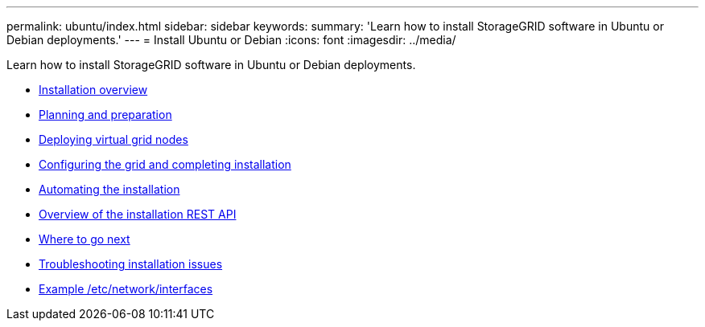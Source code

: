 ---
permalink: ubuntu/index.html
sidebar: sidebar
keywords:
summary: 'Learn how to install StorageGRID software in Ubuntu or Debian deployments.'
---
= Install Ubuntu or Debian
:icons: font
:imagesdir: ../media/

[.lead]
Learn how to install StorageGRID software in Ubuntu or Debian deployments.

* xref:installation_overview.adoc[Installation overview]

* xref:planning_and_preparation.adoc[Planning and preparation]

* xref:deploying_virtual_grid_nodes.adoc[Deploying virtual grid nodes]

* xref:configuring_grid_and_completing_installation.adoc[Configuring the grid and completing installation]

* xref:automating_installation.adoc[Automating the installation]

* xref:overview_of_installation_rest_api.adoc[Overview of the installation REST API]

* xref:where_to_go_next.adoc[Where to go next]

* xref:troubleshooting_installation_issues.adoc[Troubleshooting installation issues]

* xref:example_etc_network_interfaces.adoc[Example /etc/network/interfaces]
